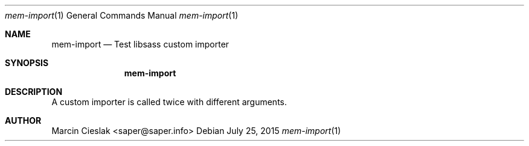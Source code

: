 .Dd July 25, 2015
.Dt mem-import 1
.Os
.Sh NAME
.Nm mem-import
.Nd Test libsass custom importer
.Sh SYNOPSIS
.Nm
.Sh DESCRIPTION
A custom importer is called twice
with different arguments.
.Sh AUTHOR
Marcin Cieslak <saper@saper.info>
